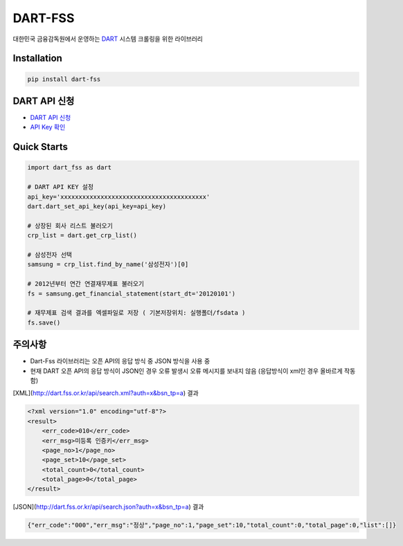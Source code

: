 DART-FSS
==========

..  image:: https://img.shields.io/pypi/v/dart-fss.svg
..  image:: https://img.shields.io/pypi/pyversions/dart-fss.svg
..  image:: https://travis-ci.com/josw123/dart-fss.svg?branch=master
..  image:: https://codecov.io/gh/josw123/dart-fss/branch/master/graphs/badge.svg
..  image:: https://api.codacy.com/project/badge/Grade/7ebb506ba99d4a22b2bbcda2d85b3bde

대한민국 금융감독원에서 운영하는 `DART <https://dart.fss.or.kr>`_ 시스템 크롤링을 위한 라이브러리

Installation
------------

..  code::

    pip install dart-fss

DART API 신청
-------------
-   `DART API 신청 <https://dart.fss.or.kr/dsag002/insertForm.do>`_
-   `API Key 확인 <http://dart.fss.or.kr/dsap001/apikeyManagement.do>`_

Quick Starts
-------------
..  code:: python

    import dart_fss as dart

    # DART API KEY 설정
    api_key='xxxxxxxxxxxxxxxxxxxxxxxxxxxxxxxxxxxxxxxx'
    dart.dart_set_api_key(api_key=api_key)

    # 상장된 회사 리스트 불러오기
    crp_list = dart.get_crp_list()

    # 삼성전자 선택
    samsung = crp_list.find_by_name('삼성전자')[0]

    # 2012년부터 연간 연결재무제표 불러오기
    fs = samsung.get_financial_statement(start_dt='20120101')

    # 재무제표 검색 결과를 엑셀파일로 저장 ( 기본저장위치: 실행폴더/fsdata )
    fs.save()

주의사항
-------------

-   Dart-Fss 라이브러리는 오픈 API의 응답 방식 중 JSON 방식을 사용 중
-   현재 DART 오픈 API의 응답 방식이 JSON인 경우 오류 발생시 오류 메시지를 보내지 않음 (응답방식이 xml인 경우 올바르게 작동함)

[XML](http://dart.fss.or.kr/api/search.xml?auth=x&bsn_tp=a) 결과

..  code-block::

    <?xml version="1.0" encoding="utf-8"?>
    <result>
        <err_code>010</err_code>
        <err_msg>미등록 인증키</err_msg>
        <page_no>1</page_no>
        <page_set>10</page_set>
        <total_count>0</total_count>
        <total_page>0</total_page>
    </result>


[JSON](http://dart.fss.or.kr/api/search.json?auth=x&bsn_tp=a) 결과

.. code-block::

    {"err_code":"000","err_msg":"정상","page_no":1,"page_set":10,"total_count":0,"total_page":0,"list":[]}


